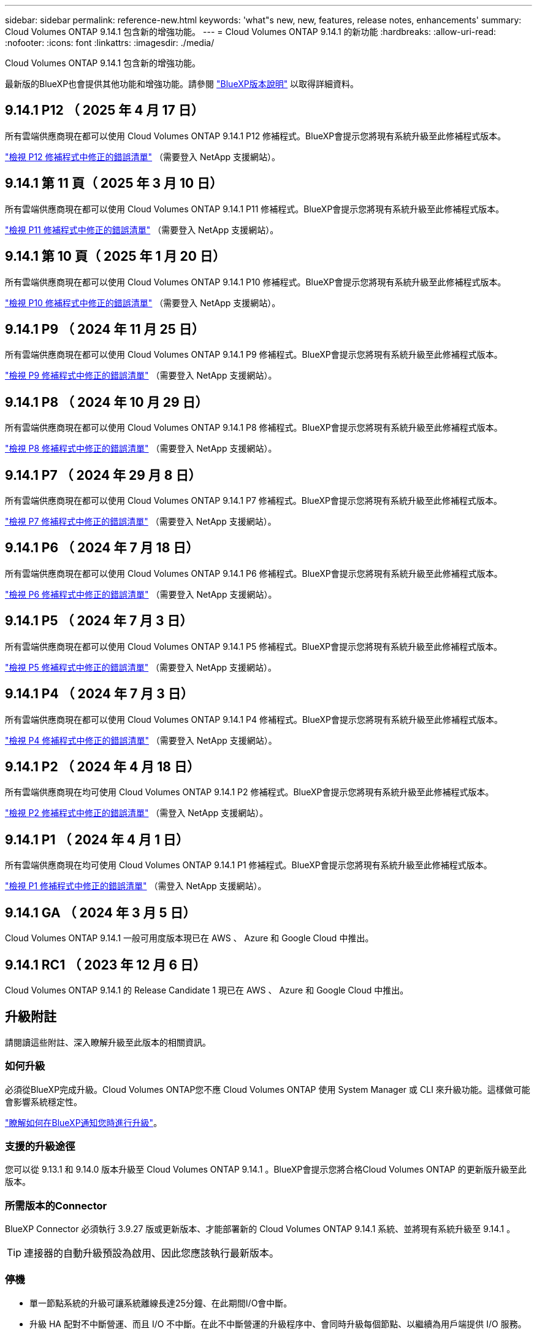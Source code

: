 ---
sidebar: sidebar 
permalink: reference-new.html 
keywords: 'what"s new, new, features, release notes, enhancements' 
summary: Cloud Volumes ONTAP 9.14.1 包含新的增強功能。 
---
= Cloud Volumes ONTAP 9.14.1 的新功能
:hardbreaks:
:allow-uri-read: 
:nofooter: 
:icons: font
:linkattrs: 
:imagesdir: ./media/


[role="lead"]
Cloud Volumes ONTAP 9.14.1 包含新的增強功能。

最新版的BlueXP也會提供其他功能和增強功能。請參閱 https://docs.netapp.com/us-en/bluexp-cloud-volumes-ontap/whats-new.html["BlueXP版本說明"^] 以取得詳細資料。



== 9.14.1 P12 （ 2025 年 4 月 17 日）

所有雲端供應商現在都可以使用 Cloud Volumes ONTAP 9.14.1 P12 修補程式。BlueXP會提示您將現有系統升級至此修補程式版本。

https://mysupport.netapp.com/site/products/all/details/cloud-volumes-ontap/downloads-tab/download/62632/9.14.1P12["檢視 P12 修補程式中修正的錯誤清單"^] （需要登入 NetApp 支援網站）。



== 9.14.1 第 11 頁（ 2025 年 3 月 10 日）

所有雲端供應商現在都可以使用 Cloud Volumes ONTAP 9.14.1 P11 修補程式。BlueXP會提示您將現有系統升級至此修補程式版本。

https://mysupport.netapp.com/site/products/all/details/cloud-volumes-ontap/downloads-tab/download/62632/9.14.1P11["檢視 P11 修補程式中修正的錯誤清單"^] （需要登入 NetApp 支援網站）。



== 9.14.1 第 10 頁（ 2025 年 1 月 20 日）

所有雲端供應商現在都可以使用 Cloud Volumes ONTAP 9.14.1 P10 修補程式。BlueXP會提示您將現有系統升級至此修補程式版本。

https://mysupport.netapp.com/site/products/all/details/cloud-volumes-ontap/downloads-tab/download/62632/9.14.1P10["檢視 P10 修補程式中修正的錯誤清單"^] （需要登入 NetApp 支援網站）。



== 9.14.1 P9 （ 2024 年 11 月 25 日）

所有雲端供應商現在都可以使用 Cloud Volumes ONTAP 9.14.1 P9 修補程式。BlueXP會提示您將現有系統升級至此修補程式版本。

https://mysupport.netapp.com/site/products/all/details/cloud-volumes-ontap/downloads-tab/download/62632/9.14.1P9["檢視 P9 修補程式中修正的錯誤清單"^] （需要登入 NetApp 支援網站）。



== 9.14.1 P8 （ 2024 年 10 月 29 日）

所有雲端供應商現在都可以使用 Cloud Volumes ONTAP 9.14.1 P8 修補程式。BlueXP會提示您將現有系統升級至此修補程式版本。

https://mysupport.netapp.com/site/products/all/details/cloud-volumes-ontap/downloads-tab/download/62632/9.14.1P8["檢視 P8 修補程式中修正的錯誤清單"^] （需要登入 NetApp 支援網站）。



== 9.14.1 P7 （ 2024 年 29 月 8 日）

所有雲端供應商現在都可以使用 Cloud Volumes ONTAP 9.14.1 P7 修補程式。BlueXP會提示您將現有系統升級至此修補程式版本。

https://mysupport.netapp.com/site/products/all/details/cloud-volumes-ontap/downloads-tab/download/62632/9.14.1P7["檢視 P7 修補程式中修正的錯誤清單"^] （需要登入 NetApp 支援網站）。



== 9.14.1 P6 （ 2024 年 7 月 18 日）

所有雲端供應商現在都可以使用 Cloud Volumes ONTAP 9.14.1 P6 修補程式。BlueXP會提示您將現有系統升級至此修補程式版本。

https://mysupport.netapp.com/site/products/all/details/cloud-volumes-ontap/downloads-tab/download/62632/9.14.1P6["檢視 P6 修補程式中修正的錯誤清單"^] （需要登入 NetApp 支援網站）。



== 9.14.1 P5 （ 2024 年 7 月 3 日）

所有雲端供應商現在都可以使用 Cloud Volumes ONTAP 9.14.1 P5 修補程式。BlueXP會提示您將現有系統升級至此修補程式版本。

https://mysupport.netapp.com/site/products/all/details/cloud-volumes-ontap/downloads-tab/download/62632/9.14.1P5["檢視 P5 修補程式中修正的錯誤清單"^] （需要登入 NetApp 支援網站）。



== 9.14.1 P4 （ 2024 年 7 月 3 日）

所有雲端供應商現在都可以使用 Cloud Volumes ONTAP 9.14.1 P4 修補程式。BlueXP會提示您將現有系統升級至此修補程式版本。

https://mysupport.netapp.com/site/products/all/details/cloud-volumes-ontap/downloads-tab/download/62632/9.14.1P4["檢視 P4 修補程式中修正的錯誤清單"^] （需要登入 NetApp 支援網站）。



== 9.14.1 P2 （ 2024 年 4 月 18 日）

所有雲端供應商現在均可使用 Cloud Volumes ONTAP 9.14.1 P2 修補程式。BlueXP會提示您將現有系統升級至此修補程式版本。

https://mysupport.netapp.com/site/products/all/details/cloud-volumes-ontap/downloads-tab/download/62632/9.14.1P2["檢視 P2 修補程式中修正的錯誤清單"^] （需登入 NetApp 支援網站）。



== 9.14.1 P1 （ 2024 年 4 月 1 日）

所有雲端供應商現在均可使用 Cloud Volumes ONTAP 9.14.1 P1 修補程式。BlueXP會提示您將現有系統升級至此修補程式版本。

https://mysupport.netapp.com/site/products/all/details/cloud-volumes-ontap/downloads-tab/download/62632/9.14.1P1["檢視 P1 修補程式中修正的錯誤清單"^] （需登入 NetApp 支援網站）。



== 9.14.1 GA （ 2024 年 3 月 5 日）

Cloud Volumes ONTAP 9.14.1 一般可用度版本現已在 AWS 、 Azure 和 Google Cloud 中推出。



== 9.14.1 RC1 （ 2023 年 12 月 6 日）

Cloud Volumes ONTAP 9.14.1 的 Release Candidate 1 現已在 AWS 、 Azure 和 Google Cloud 中推出。



== 升級附註

請閱讀這些附註、深入瞭解升級至此版本的相關資訊。



=== 如何升級

必須從BlueXP完成升級。Cloud Volumes ONTAP您不應 Cloud Volumes ONTAP 使用 System Manager 或 CLI 來升級功能。這樣做可能會影響系統穩定性。

link:http://docs.netapp.com/us-en/bluexp-cloud-volumes-ontap/task-updating-ontap-cloud.html["瞭解如何在BlueXP通知您時進行升級"^]。



=== 支援的升級途徑

您可以從 9.13.1 和 9.14.0 版本升級至 Cloud Volumes ONTAP 9.14.1 。BlueXP會提示您將合格Cloud Volumes ONTAP 的更新版升級至此版本。



=== 所需版本的Connector

BlueXP Connector 必須執行 3.9.27 版或更新版本、才能部署新的 Cloud Volumes ONTAP 9.14.1 系統、並將現有系統升級至 9.14.1 。


TIP: 連接器的自動升級預設為啟用、因此您應該執行最新版本。



=== 停機

* 單一節點系統的升級可讓系統離線長達25分鐘、在此期間I/O會中斷。
* 升級 HA 配對不中斷營運、而且 I/O 不中斷。在此不中斷營運的升級程序中、會同時升級每個節點、以繼續為用戶端提供 I/O 服務。




=== 不再支援c4、m4和r4執行個體

在AWS中Cloud Volumes ONTAP 、不再支援C4、M4和R4 EC2執行個體類型。如果現有的系統執行於c4、m4或r4執行個體類型、則必須變更為c5、m5或R5執行個體系列中的執行個體類型。您必須變更執行個體類型、才能升級至此版本。

link:https://docs.netapp.com/us-en/bluexp-cloud-volumes-ontap/task-change-ec2-instance.html["瞭解如何變更EC2執行個體類型Cloud Volumes ONTAP 以供使用"^]。

請參閱 link:https://mysupport.netapp.com/info/communications/ECMLP2880231.html["NetApp支援"^] 以深入瞭解這些執行個體類型的終止可用度和支援。
